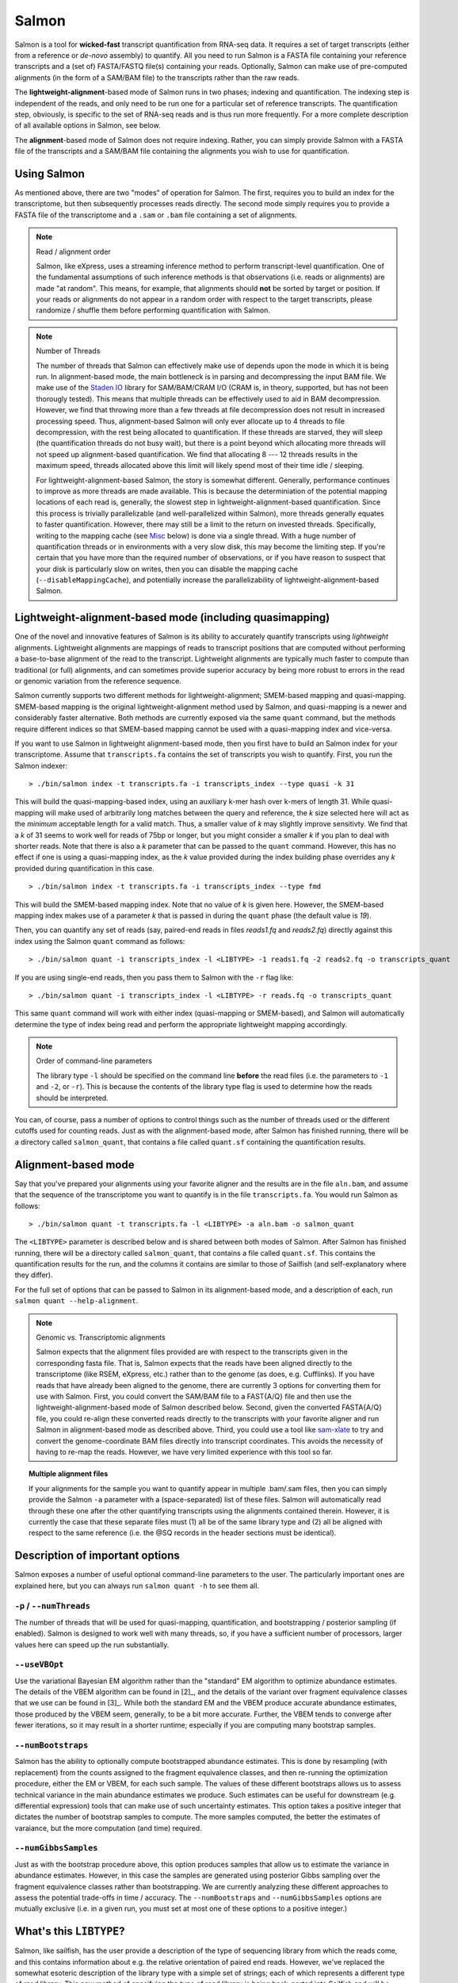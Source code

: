 Salmon
================

Salmon is a tool for **wicked-fast** transcript quantification from RNA-seq
data.  It requires a set of target transcripts (either from a reference or
*de-novo* assembly) to quantify.  All you need to run Salmon is a FASTA file
containing your reference transcripts and a (set of) FASTA/FASTQ file(s)
containing your reads.  Optionally, Salmon can make use of pre-computed
alignments (in the form of a SAM/BAM file) to the transcripts rather than the
raw reads.

The **lightweight-alignment**-based mode of Salmon runs in two phases; indexing and
quantification. The indexing step is independent of the reads, and only need to
be run one for a particular set of reference transcripts. The quantification
step, obviously, is specific to the set of RNA-seq reads and is thus run more
frequently. For a more complete description of all available options in Salmon,
see below.

The **alignment**-based mode of Salmon does not require indexing.  Rather, you can 
simply provide Salmon with a FASTA file of the transcripts and a SAM/BAM file
containing the alignments you wish to use for quantification.

Using Salmon
------------

As mentioned above, there are two "modes" of operation for Salmon.  The first,
requires you to build an index for the transcriptome, but then subsequently
processes reads directly.  The second mode simply requires you to provide a
FASTA file of the transcriptome and a ``.sam`` or ``.bam`` file containing a
set of alignments.

.. note:: Read / alignment order

    Salmon, like eXpress, uses a streaming inference method to perform 
    transcript-level quantification.  One of the fundamental assumptions 
    of such inference methods is that observations (i.e. reads or alignments)
    are made "at random".  This means, for example, that alignments should 
    **not** be sorted by target or position.  If your reads or alignments 
    do not appear in a random order with respect to the target transcripts,
    please randomize / shuffle them before performing quantification with 
    Salmon.

.. note:: Number of Threads

    The number of threads that Salmon can effectively make use of depends 
    upon the mode in which it is being run.  In alignment-based mode, the
    main bottleneck is in parsing and decompressing the input BAM file.
    We make use of the `Staden IO <http://sourceforge.net/projects/staden/files/io_lib/>`_ 
    library for SAM/BAM/CRAM I/O (CRAM is, in theory, supported, but has not been
    thorougly tested).  This means that multiple threads can be effectively used
    to aid in BAM decompression.  However, we find that throwing more than a 
    few threads at file decompression does not result in increased processing
    speed.  Thus, alignment-based Salmon will only ever allocate up to 4 threads
    to file decompression, with the rest being allocated to quantification.
    If these threads are starved, they will sleep (the quantification threads 
    do not busy wait), but there is a point beyond which allocating more threads
    will not speed up alignment-based quantification.  We find that allocating 
    8 --- 12 threads results in the maximum speed, threads allocated above this
    limit will likely spend most of their time idle / sleeping.

    For lightweight-alignment-based Salmon, the story is somewhat different.
    Generally, performance continues to improve as more threads are made
    available.  This is because the determiniation of the potential mapping
    locations of each read is, generally, the slowest step in
    lightweight-alignment-based quantification.  Since this process is
    trivially parallelizable (and well-parallelized within Salmon), more
    threads generally equates to faster quantification. However, there may
    still be a limit to the return on invested threads. Specifically, writing
    to the mapping cache (see `Misc`_ below) is done via a single thread.  With
    a huge number of quantification threads or in environments with a very slow
    disk, this may become the limiting step. If you're certain that you have
    more than the required number of observations, or if you have reason to
    suspect that your disk is particularly slow on writes, then you can disable
    the mapping cache (``--disableMappingCache``), and potentially increase the
    parallelizability of lightweight-alignment-based Salmon.

Lightweight-alignment-based mode (including quasimapping)
---------------------------------------------------------

One of the novel and innovative features of Salmon is its ability to accurately
quantify transcripts using *lightweight* alignments.  Lightweight alignments
are mappings of reads to transcript positions that are computed without
performing a base-to-base alignment of the read to the transcript.  Lightweight 
alignments are typically much faster to compute than traditional (or full)
alignments, and can sometimes provide superior accuracy by being more robust 
to errors in the read or genomic variation from the reference sequence.

Salmon currently supports two different methods for lightweight-alignment; 
SMEM-based mapping and quasi-mapping.  SMEM-based mapping is the original 
lightweight-alignment method used by Salmon, and quasi-mapping is a newer and 
considerably faster alternative.  Both methods are currently exposed via the 
same ``quant`` command, but the methods require different indices so that 
SMEM-based mapping cannot be used with a quasi-mapping index and vice-versa.

If you want to use Salmon in lightweight alignment-based mode, then you first
have to build an Salmon index for your transcriptome.  Assume that
``transcripts.fa`` contains the set of transcripts you wish to quantify. First,
you run the Salmon indexer:

::
    
    > ./bin/salmon index -t transcripts.fa -i transcripts_index --type quasi -k 31 
    
This will build the quasi-mapping-based index, using an auxiliary k-mer hash
over k-mers of length 31.  While quasi-mapping will make used of arbitrarily 
long matches between the query and reference, the `k` size selected here will 
act as the *minimum* acceptable length for a valid match.  Thus, a smaller 
value of `k` may slightly improve sensitivty.  We find that a `k` of 31 seems
to work well for reads of 75bp or longer, but you might consider a smaller 
`k` if you plan to deal with shorter reads. Note that there is also a 
`k` parameter that can be passed to the ``quant`` command.  However, this has
no effect if one is using a quasi-mapping index, as the `k` value provided
during the index building phase overrides any `k` provided during
quantification in this case.

::
    
    > ./bin/salmon index -t transcripts.fa -i transcripts_index --type fmd

This will build the SMEM-based mapping index.  Note that no value of `k` 
is given here.  However, the SMEM-based mapping index makes use of a parameter 
`k` that is passed in during the ``quant`` phase (the default value is `19`). 

Then, you can quantify any set of reads (say, paired-end reads in files
`reads1.fq` and `reads2.fq`) directly against this index using the Salmon
``quant`` command as follows:

::

    > ./bin/salmon quant -i transcripts_index -l <LIBTYPE> -1 reads1.fq -2 reads2.fq -o transcripts_quant

If you are using single-end reads, then you pass them to Salmon with 
the ``-r`` flag like:

::

    > ./bin/salmon quant -i transcripts_index -l <LIBTYPE> -r reads.fq -o transcripts_quant


This same ``quant`` command will work with either index (quasi-mapping or
SMEM-based), and Salmon will automatically determine the type of index being 
read and perform the appropriate lightweight mapping accordingly.

.. note:: Order of command-line parameters

    The library type ``-l`` should be specified on the command line **before** the 
    read files (i.e. the parameters to ``-1`` and ``-2``, or ``-r``).  This is because
    the contents of the library type flag is used to determine how the reads should 
    be interpreted.
    
You can, of course, pass a number of options to control things such as the
number of threads used or the different cutoffs used for counting reads.
Just as with the alignment-based mode, after Salmon has finished running, there
will be a directory called ``salmon_quant``, that contains a file called
``quant.sf`` containing the quantification results.


Alignment-based mode
--------------------

Say that you've prepared your alignments using your favorite aligner and the
results are in the file ``aln.bam``, and assume that the sequence of the
transcriptome you want to quantify is in the file ``transcripts.fa``.  You
would run Salmon as follows:

::

    > ./bin/salmon quant -t transcripts.fa -l <LIBTYPE> -a aln.bam -o salmon_quant

The ``<LIBTYPE>`` parameter is described below and is shared between both modes
of Salmon.  After Salmon has finished running, there will be a directory called
``salmon_quant``, that contains a file called ``quant.sf``.  This contains the
quantification results for the run, and the columns it contains are similar to
those of Sailfish (and self-explanatory where they differ).

For the full set of options that can be passed to Salmon in its alignment-based
mode, and a description of each, run ``salmon quant --help-alignment``.

.. note:: Genomic vs. Transcriptomic alignments

    Salmon expects that the alignment files provided are with respect to the
    transcripts given in the corresponding fasta file.  That is, Salmon expects
    that the reads have been aligned directly to the transcriptome (like RSEM,
    eXpress, etc.) rather than to the genome (as does, e.g. Cufflinks).  If you
    have reads that have already been aligned to the genome, there are
    currently 3 options for converting them for use with Salmon.  First, you
    could convert the SAM/BAM file to a FAST{A/Q} file and then use the
    lightweight-alignment-based mode of Salmon described below.  Second, given the converted
    FASTA{A/Q} file, you could re-align these converted reads directly to the
    transcripts with your favorite aligner and run Salmon in alignment-based
    mode as described above.  Third, you could use a tool like `sam-xlate <https://github.com/mozack/ubu/wiki>`_
    to try and convert the genome-coordinate BAM files directly into transcript 
    coordinates.  This avoids the necessity of having to re-map the reads. However,
    we have very limited experience with this tool so far.

.. topic:: Multiple alignment files
    
    If your alignments for the sample you want to quantify appear in multiple 
    .bam/.sam files, then you can simply provide the Salmon ``-a`` parameter 
    with a (space-separated) list of these files.  Salmon will automatically 
    read through these one after the other quantifying transcripts using the 
    alignments contained therein.  However, it is currently the case that these
    separate files must (1) all be of the same library type and (2) all be
    aligned with respect to the same reference (i.e. the @SQ records in the 
    header sections must be identical).


Description of important options
--------------------------------

Salmon exposes a number of useful optional command-line parameters to the user.
The particularly important ones are explained here, but you can always run
``salmon quant -h`` to see them all.

""""""""""""""""""""""""""
``-p`` / ``--numThreads``
""""""""""""""""""""""""""

The number of threads that will be used for quasi-mapping, quantification, and
bootstrapping / posterior sampling (if enabled).  Salmon is designed to work
well with many threads, so, if you have a sufficient number of processors, larger
values here can speed up the run substantially.


""""""""""""""
``--useVBOpt``
""""""""""""""

Use the variational Bayesian EM algorithm rather than the "standard" EM algorithm
to optimize abundance estimates.  The details of the VBEM algorithm can be found
in [2]_, and the details of the variant over fragment equivalence classes that
we use can be found in [3]_.  While both the standard EM and the VBEM produce
accurate abundance estimates, those produced by the VBEM seem, generally, to be
a bit more accurate.  Further, the VBEM tends to converge after fewer iterations,
so it may result in a shorter runtime; especially if you are computing many
bootstrap samples. 

"""""""""""""""""""
``--numBootstraps``
"""""""""""""""""""

Salmon has the ability to optionally compute bootstrapped abundance estimates.
This is done by resampling (with replacement) from the counts assigned to
the fragment equivalence classes, and then re-running the optimization procedure,
either the EM or VBEM, for each such sample.  The values of these different
bootstraps allows us to assess technical variance in the main abundance estimates
we produce.  Such estimates can be useful for downstream (e.g. differential
expression) tools that can make use of such uncertainty estimates.  This option
takes a positive integer that dictates the number of bootstrap samples to compute.
The more samples computed, the better the estimates of varaiance, but the
more computation (and time) required.

"""""""""""""""""""""
``--numGibbsSamples``
"""""""""""""""""""""

Just as with the bootstrap procedure above, this option produces samples that allow
us to estimate the variance in abundance estimates.  However, in this case the
samples are generated using posterior Gibbs sampling over the fragment equivalence
classes rather than bootstrapping.  We are currently analyzing these different approaches
to assess the potential trade-offs in time / accuracy.  The ``--numBootstraps`` and
``--numGibbsSamples`` options are mutually exclusive (i.e. in a given run, you must
set at most one of these options to a positive integer.)


What's this ``LIBTYPE``?
------------------------

Salmon, like sailfish, has the user provide a description of the type of
sequencing library from which the reads come, and this contains information
about e.g. the relative orientation of paired end reads.  However, we've
replaced the somewhat esoteric description of the library type with a simple
set of strings; each of which represents a different type of read library. This
new method of specifying the type of read library is being back-ported into
Sailfish and will be available in the next release.

The library type string consists of three parts: the relative orientation of
the reads, the strandedness of the library, and the directionality of the
reads.

The first part of the library string (relative orientation) is only provided if
the library is paired-end. The possible options are:

::

    I = inward
    O = outward
    M = matching

The second part of the read library string specifies whether the protocol is
stranded or unstranded; the options are:

::

    S = stranded
    U = unstranded

If the protocol is unstranded, then we're done.  The final part of the library
string specifies the strand from which the read originates in a strand-specific
protocol — it is only provided if the library is stranded (i.e. if the
library format string is of the form S).  The possible values are:

::

    F = read 1 (or single-end read) comes from the forward strand
    R = read 1 (or single-end read) comes from the reverse strand

An example of some library format strings and their interpretations are:

::

    IU (an unstranded paired-end library where the reads face each other)

::

    SF (a stranded single-end protocol where the reads come from the forward strand)

::

    OSR (a stranded paired-end protocol where the reads face away from each other,
         read1 comes from reverse strand and read2 comes from the forward strand)


.. note:: Strand Matching

    Above, when it is said that the read "comes from" a strand, we mean that
    the read should align with / map to that strand.  For example, for
    libraries having the ``OSR`` protocol as described above, we expect that
    read1 maps to the reverse strand, and read2 maps to the forward strand. 


For more details on the library type, see :ref:`FragLibType`. 

Output
------

Salmon writes its output in a simple tab-delimited file format.  Any line that begins 
with a ``#`` is a comment line, and can be safely ignored.  Salmon records the files
and options passed to it in comments at the top of its output file.  The last comment 
line gives the names of each of the data columns. The columns appear in the following order: 

+------+--------+-----+----------+
| Name | Length | TPM | NumReads |
+------+--------+-----+----------+

Each subsequent row described a single quantification record.  The columns have
the following interpretation.

* **Name** --- 
  This is the name of the target transcript provided in the input transcript database (FASTA file). 

* **Length** ---
  This is the length of the target transcript in nucleotides.

* **TPM** ---
  This is salmon's estimate of the relative abundance of this transcript in units of Transcripts Per Million (TPM).
  TPM is the recommended relative abundance measure to use for downstream analysis. 

* **NumReads** --- 
  This is salmon's estimate of the number of reads mapping to each transcript that was quantified.  It is an "estimate" 
  insofar as it is the expected number of reads that have originated from each transcript given the structure of the uniquely 
  mapping and multi-mapping reads and the relative abundance estimates for each transcript.

Misc
----

Salmon deals with reading from compressed read files in the same way as
sailfish --- by using process substitution.  Say in the
lightweigh-alignment-based salmon example above, the reads were actually in the
files ``reads1.fa.gz`` and ``reads2.fa.gz``, then you'd run the following
command to decompress the reads "on-the-fly":

::

    > ./bin/salmon quant -i transcripts_index -l <LIBTYPE> -1 <(gzcat reads1.fa.gz) -2 <(gzcat reads2.fa.gz) -o transcripts_quant

and the gzipped files will be decompressed via separate processes and the raw
reads will be fed into salmon.

**Finally**, the purpose of making this software available is for people to use
it and provide feedback.  The `pre-print describing this method is on bioRxiv <http://biorxiv.org/content/early/2015/10/03/021592>`_.
If you have something useful to report or just some interesting ideas or
suggestions, please contact us (`rob.patro@cs.stonybrook.edu` and/or
`carlk@cs.cmu.edu`).  If you encounter any bugs, please file a *detailed*
bug report at the `Salmon GitHub repository <https://github.com/COMBINE-lab/salmon>`_. 
